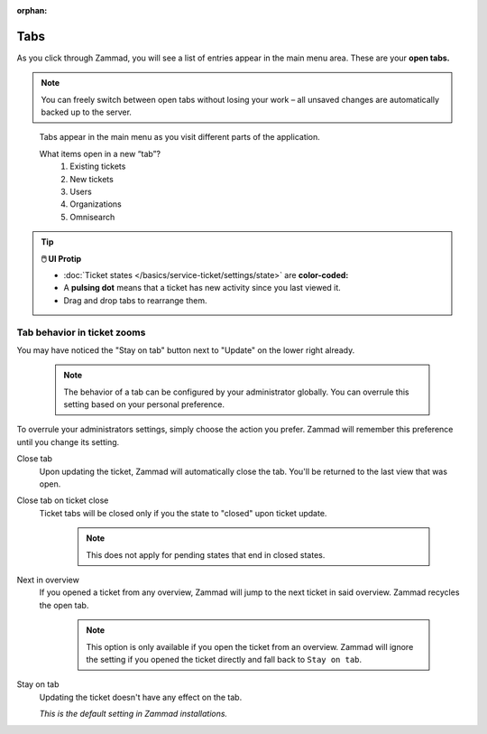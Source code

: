 :orphan:

Tabs
====

As you click through Zammad, you will see a list of entries appear in the main
menu area. These are your **open tabs.**

.. note:: You can freely switch between open tabs without losing your work –
          all unsaved changes are automatically backed up to the server.

.. figure:: /images/advanced/tabs/tabs-list.jpg
   :alt: Sample view of Tabs

   Tabs appear in the main menu as you visit different parts of the
   application.

   What items open in a new “tab”?
      1. Existing tickets
      2. New tickets
      3. Users
      4. Organizations
      5. Omnisearch

.. tip:: **🖱️ UI Protip**

   * :doc:`Ticket states </basics/service-ticket/settings/state>` are **color-coded:**

     .. include:: /snippets/ticket-state-type-circles.rst

   * A **pulsing dot** means that a ticket has new activity since you last viewed it.
   * Drag and drop tabs to rearrange them.

Tab behavior in ticket zooms
----------------------------

You may have noticed the "Stay on tab" button next to "Update" on the lower
right already.

   .. note::

      The behavior of a tab can be configured by your administrator
      globally. You can overrule this setting based on your personal
      preference.

   .. figure:: /images/advanced/tabs/tab-behavior.png
      :width: 80%
      :alt: Tab behavior can be adjusted in tickets manually

To overrule your administrators settings, simply choose the action
you prefer. Zammad will remember this preference until you change its setting.

Close tab
   Upon updating the ticket, Zammad will automatically close the tab.
   You'll be returned to the last view that was open.

Close tab on ticket close
   Ticket tabs will be closed only if you the state to "closed" upon ticket
   update.

      .. note::

         This does not apply for pending states that end in closed states.

Next in overview
   If you opened a ticket from any overview, Zammad will jump to the next
   ticket in said overview. Zammad recycles the open tab.

      .. note::

         This option is only available if you open the ticket from an overview.
         Zammad will ignore the setting if you opened the ticket directly
         and fall back to ``Stay on tab``.

Stay on tab
   Updating the ticket doesn't have any effect on the tab.

   *This is the default setting in Zammad installations.*
